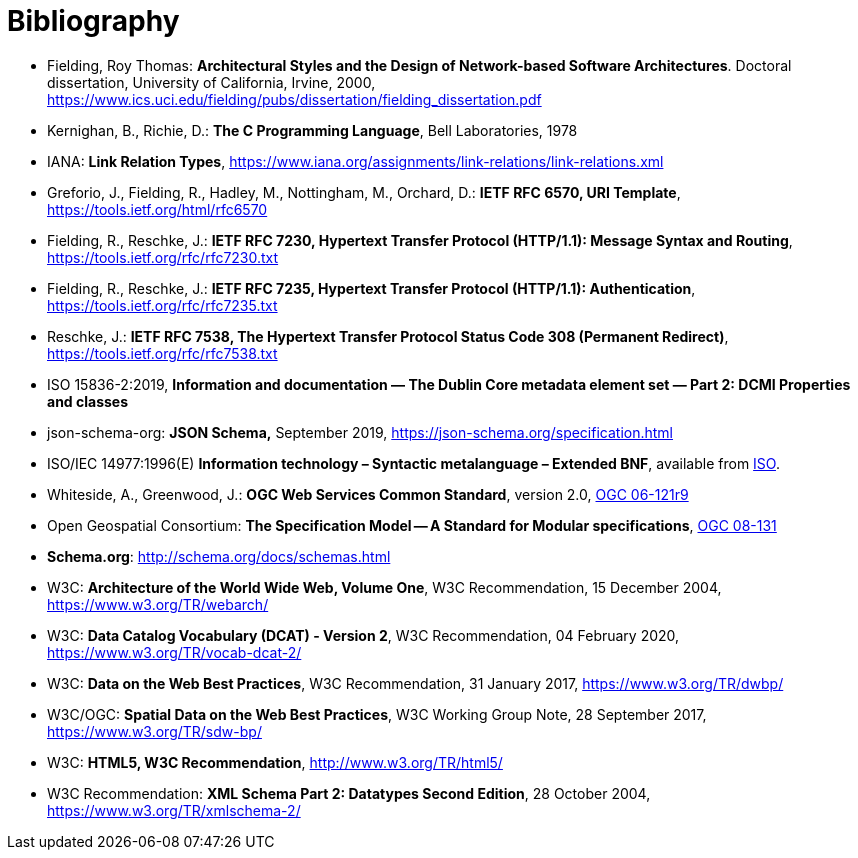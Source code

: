 [appendix]
:appendix-caption: Annex
[[Bibliography]]
= Bibliography

* [[fielding2000]] Fielding, Roy Thomas: *Architectural Styles and the Design of Network-based Software Architectures*. Doctoral dissertation, University of California, Irvine, 2000, https://www.ics.uci.edu/~fielding/pubs/dissertation/fielding_dissertation.pdf[https://www.ics.uci.edu/fielding/pubs/dissertation/fielding_dissertation.pdf]
* [[k-and-r-1978]] Kernighan, B., Richie, D.: *The C Programming Language*, Bell Laboratories, 1978 
* [[link-relations]] IANA: **Link Relation Types**, https://www.iana.org/assignments/link-relations/link-relations.xml
* [[rfc6570]] Greforio, J., Fielding, R., Hadley, M., Nottingham, M., Orchard, D.: *IETF RFC 6570, URI Template*, https://tools.ietf.org/html/rfc6570[https://tools.ietf.org/html/rfc6570]
* [[rfc7230]] Fielding, R., Reschke, J.: **IETF RFC 7230, Hypertext Transfer Protocol (HTTP/1.1): Message Syntax and Routing**, https://tools.ietf.org/rfc/rfc7230.txt[https://tools.ietf.org/rfc/rfc7230.txt]
* [[rfc7235]] Fielding, R., Reschke, J.: **IETF RFC 7235, Hypertext Transfer Protocol (HTTP/1.1): Authentication**, https://tools.ietf.org/rfc/rfc7235.txt[https://tools.ietf.org/rfc/rfc7235.txt]
* [[rfc7538]] Reschke, J.: **IETF RFC 7538, The Hypertext Transfer Protocol Status Code 308 (Permanent Redirect)**, https://tools.ietf.org/rfc/rfc7538.txt[https://tools.ietf.org/rfc/rfc7538.txt]
* [[iso15836-2]] ISO 15836-2:2019, *Information and documentation — The Dublin Core metadata element set — Part 2: DCMI Properties and classes*
* [[jschema]] json-schema-org: *JSON Schema,* September 2019, https://json-schema.org/specification.html
* [[bnf-citation]] ISO/IEC 14977:1996(E) *Information technology – Syntactic metalanguage – Extended BNF*, available from https://standards.iso.org/ittf/PubliclyAvailableStandards/s026153_ISO_IEC_14977_1996(E).zip[ISO].
* [[ogc-06-121]] Whiteside, A., Greenwood, J.: **OGC Web Services Common Standard**, version 2.0, http://portal.opengeospatial.org/files/?artifact_id=38867[OGC 06-121r9]
* [[ogc08-131]] Open Geospatial Consortium: **The Specification Model -- A Standard for Modular specifications**, https://portal.opengeospatial.org/files/?artifact_id=34762[OGC 08-131]
* [[schema_org]]**Schema.org**: http://schema.org/docs/schemas.html[http://schema.org/docs/schemas.html]
* [[WEBARCH]] W3C: **Architecture of the World Wide Web, Volume One**, W3C Recommendation, 15 December 2004, https://www.w3.org/TR/webarch/
* [[DCAT]] W3C: **Data Catalog Vocabulary (DCAT) - Version 2**, W3C Recommendation, 04 February 2020, https://www.w3.org/TR/vocab-dcat-2/
* [[DWBP]] W3C: **Data on the Web Best Practices**, W3C Recommendation, 31 January 2017, https://www.w3.org/TR/dwbp/
* [[SDWBP]] W3C/OGC: **Spatial Data on the Web Best Practices**, W3C Working Group Note, 28 September 2017, https://www.w3.org/TR/sdw-bp/
* [[html5]] W3C: **HTML5, W3C Recommendation**, http://www.w3.org/TR/html5/[http://www.w3.org/TR/html5/]
* [[xmlschema-part2]] W3C Recommendation: **XML Schema Part 2: Datatypes Second Edition**, 28 October 2004, https://www.w3.org/TR/xmlschema-2/[https://www.w3.org/TR/xmlschema-2/]
